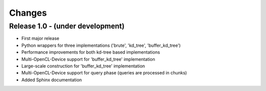 .. -*- rst -*-

Changes
=======

Release 1.0 - (under development)
-----------------------------------
* First major release
* Python wrappers for three implementations ('brute', 'kd_tree', 'buffer_kd_tree')
* Performance improvements for both kd-tree based implementations
* Multi-OpenCL-Device support for 'buffer_kd_tree' implementation
* Large-scale construction for 'buffer_kd_tree' implementation
* Multi-OpenCL-Device support for query phase (queries are processed in chunks)
* Added Sphinx documentation
